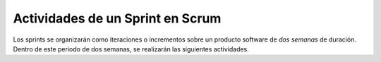 ===================================
 Actividades de un Sprint en Scrum
===================================

Los sprints se organizarán como iteraciones o incrementos sobre un
producto software de *dos semanas* de duración. Dentro de este periodo
de dos semanas, se realizarán las siguientes actividades.
